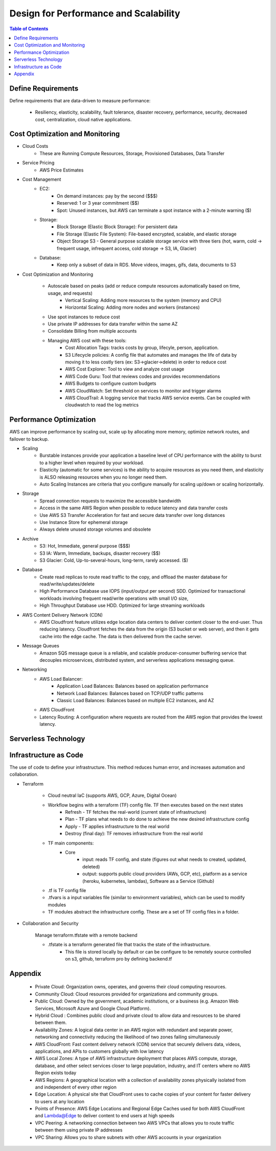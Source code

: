 .. meta::
    :description lang=en: AWS Design for Performance and Scalability
    :keywords: AWS, AWSCLI


=====================================================
Design for Performance and Scalability
=====================================================

.. contents:: Table of Contents
    :backlinks: none

Define Requirements
--------------------

Define requirements that are data-driven to measure performance:

    - Resiliency, elasticity, scalability, fault tolerance, disaster recovery, performance, security, decreased cost, centralization, cloud native applications.

Cost Optimization and Monitoring
----------------------------------

- Cloud Costs
    - These are Running Compute Resources, Storage, Provisioned Databases, Data Transfer

- Service Pricing
    - AWS Price Estimates

- Cost Management
    - EC2:
        - On demand instances: pay by the second ($$$)
        - Reserved: 1 or 3 year commitment ($$)
        - Spot: Unused instances, but AWS can terminate a spot instance with a 2-minute warning ($)
    - Storage:
        - Block Storage (Elastic Block Storage): For persistent data
        - File Storage (Elastic File System): File-based encrypted, scalable, and elastic storage
        - Object Storage S3 - General purpose scalable storage service with three tiers (hot, warm, cold -> frequent usage, infrequent access, cold storage -> S3, IA, Glacier)
    - Database:
        - Keep only a subset of data in RDS. Move videos, images, gifs, data, documents to S3

- Cost Optimization and Monitoring

    - Autoscale based on peaks (add or reduce compute resources automatically based on time, usage, and requests)
        - Vertical Scaling: Adding more resources to the system (memory and CPU)
        - Horizontal Scaling: Adding more nodes and workers (instances)
    - Use spot instances to reduce cost
    - Use private IP addresses for data transfer within the same AZ
    - Consolidate Billing from multiple accounts
    - Managing AWS cost with these tools:
        - Cost Allocation Tags: tracks costs by group, lifecyle, person, application.
        - S3 Lifecycle policies: A config file that automates and manages the life of data by moving it to less costly tiers (ex: S3->glacier->delete) in order to reduce cost
        - AWS Cost Explorer: Tool to view and analyze cost usage
        - AWS Code Guru: Tool that reviews codes and provides recommendations
        - AWS Budgets to configure custom budgets
        - AWS CloudWatch: Set threshold on services to monitor and trigger alarms
        - AWS CloudTrail: A logging service that tracks AWS service events. Can be coupled with cloudwatch to read the log metrics

Performance Optimization
-------------------------

AWS can improve performance by scaling out, scale up by allocating more memory,
optimize network routes, and failover to backup.

- Scaling
    - Burstable instances provide your application a baseline level of CPU performance with the ability to burst to a higher level when required by your workload.
    - Elasticity (automatic for some services) is the ability to acquire resources as you need them, and elasticity is ALSO releasing resources when you no longer need them.
    - Auto Scaling Instances are criteria that you configure manually for scaling up/down or scaling horizontally.

- Storage
    - Spread connection requests to maximize the accessible bandwidth
    - Access in the same AWS Region when possible to reduce latency and data transfer costs
    - Use AWS S3 Transfer Acceleration for fast and secure data transfer over long distances
    - Use Instance Store for ephemeral storage
    - Always delete unused storage volumes and obsolete

- Archive
    - S3: Hot, Immediate, general purpose ($$$)
    - S3 IA: Warm, Immediate, backups, disaster recovery ($$)
    - S3 Glacier: Cold, Up-to-several-hours, long-term, rarely accessed. ($)

- Database
    - Create read replicas to route read traffic to the copy, and offload the master database for read/write/updates/delete
    - High Performance Database use IOPS (input/output per second) SDD. Optimized for transactional workloads involving frequent read/write operations with small I/O size,
    - High Throughput Database use HDD. Optimized for large streaming workloads

- AWS Content Delivery Network (CDN)
    - AWS Cloudfront feature utilizes edge location data centers to deliver content closer to the end-user. Thus reducing latency. Cloudfront fetches the data from the origin (S3 bucket or web server), and then it gets cache into the edge cache. The data is then delivered from the cache server.

- Message Queues
    - Amazon SQS message queue is a reliable, and scalable producer-consumer buffering service that decouples microservices, distributed system, and serverless applications messaging queue.

- Networking
    - AWS Load Balancer:
        - Application Load Balances: Balances based on application performance
        - Network Load Balances: Balances based on TCP/UDP traffic patterns
        - Classic Load Balances: Balances based on multiple EC2 instances, and AZ

    - AWS CloudFront
    - Latency Routing: A configuration where requests are routed from the AWS region that provides the lowest latency.



Serverless Technology
----------------------




Infrastructure as Code
------------------------

The use of code to define your infrastructure.
This method reduces human error, and increases
automation and collaboration.


- Terraform

    - Cloud neutral IaC (supports AWS, GCP, Azure, Digital Ocean)

    - Workflow begins with a terraform (TF) config file. TF then executes based on the next states
        - Refresh - TF fetches the real-world (current state of infrastructure)
        - Plan - TF plans what needs to do done to achieve the new desired infrastructure config
        - Apply - TF applies infrastructure to the real world
        - Destroy (final day): TF removes infrastructure from the real world

    - TF main components:
        - Core
            - input: reads TF config, and state (figures out what needs to created, updated, deleted)
            - output: supports public cloud providers (AWs, GCP, etc), platform as a service (heroku, kubernetes, lambdas), Software as a Service (Github)

    - .tf is TF config file
    - .tfvars is a input variables file (similar to environment variables), which can be used to modify modules
    - TF modules abstract the infrastructure config. These are a set of TF config files in a folder.


- Collaboration and Security

    Manage terraform.tfstate with a remote backend

    - .tfstate is a terraform generated file that tracks the state of the infrastructure.
        - This file is stored locally by default or can be configure to be remotely source controlled on s3, github, terraform pro by defining backend.tf





Appendix
---------
    - Private Cloud: Organization owns, operates, and governs their cloud computing resources.
    - Community Cloud: Cloud resources provided for organizations and community groups.
    - Public Cloud: Owned by the government, academic institutions, or a business (e.g. Amazon Web Services, Microsoft Azure and Google Cloud Platform).
    - Hybrid Cloud : Combines public cloud and private cloud to allow data and resources to be shared between them.
    - Availability Zones: A logical data center in an AWS region with redundant and separate power, networking and connectivity reducing the likelihood of two zones failing simultaneously
    - AWS CloudFront: Fast content delivery network (CDN) service that securely delivers data, videos, applications, and APIs to customers globally with low latency
    - AWS Local Zones: A type of AWS infrastructure deployment that places AWS compute, storage, database, and other select services closer to large population, industry, and IT centers where no AWS Region exists today
    - AWS Regions: A geographical location with a collection of availability zones physically isolated from and independent of every other region
    - Edge Location: A physical site that CloudFront uses to cache copies of your content for faster delivery to users at any location
    - Points of Presence: AWS Edge Locations and Regional Edge Caches used for both AWS CloudFront and Lambda@Edge to deliver content to end users at high speeds
    - VPC Peering: A networking connection between two AWS VPCs that allows you to route traffic between them using private IP addresses
    - VPC Sharing: Allows you to share subnets with other AWS accounts in your organization
